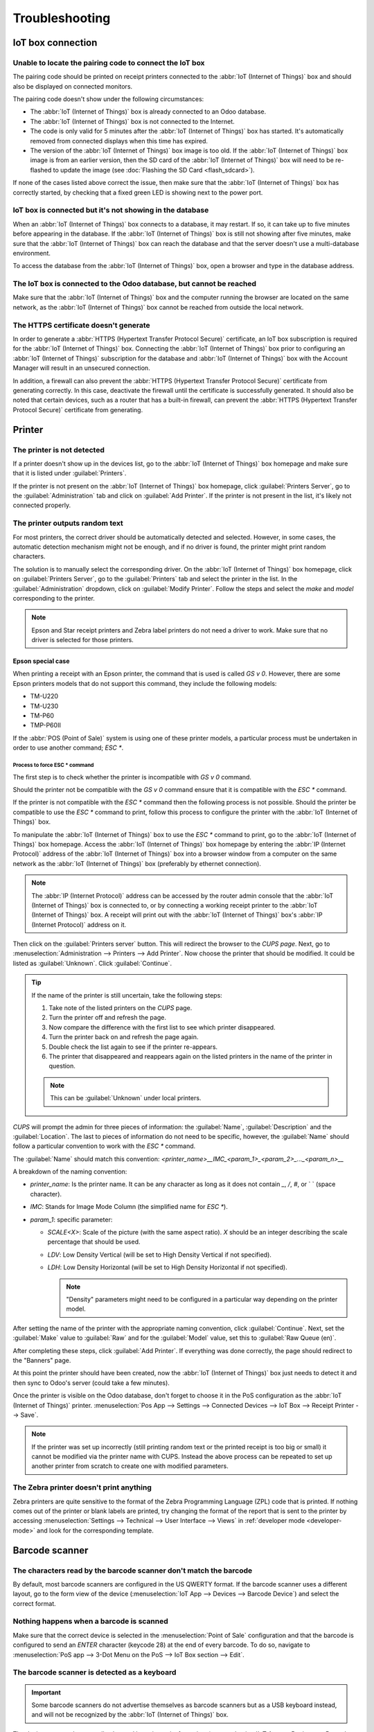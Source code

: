 ===============
Troubleshooting
===============

IoT box connection
==================

Unable to locate the pairing code to connect the IoT box
--------------------------------------------------------

The pairing code should be printed on receipt printers connected to the :abbr:`IoT (Internet of
Things)` box and should also be displayed on connected monitors.

The pairing code doesn't show under the following circumstances:

- The :abbr:`IoT (Internet of Things)` box is already connected to an Odoo database.
- The :abbr:`IoT (Internet of Things)` box is not connected to the Internet.
- The code is only valid for 5 minutes after the :abbr:`IoT (Internet of Things)` box has started.
  It's automatically removed from connected displays when this time has expired.
- The version of the :abbr:`IoT (Internet of Things)` box image is too old. If the :abbr:`IoT
  (Internet of Things)` box image is from an earlier version, then the SD card of the :abbr:`IoT
  (Internet of Things)` box will need to be re-flashed to update the image (see :doc:`Flashing the
  SD Card <flash_sdcard>`).

If none of the cases listed above correct the issue, then make sure that the :abbr:`IoT (Internet of
Things)` box has correctly started, by checking that a fixed green LED is showing next to the power
port.

IoT box is connected but it's not showing in the database
---------------------------------------------------------

When an :abbr:`IoT (Internet of Things)` box connects to a database, it may restart. If so, it can
take up to five minutes before appearing in the database. If the :abbr:`IoT (Internet of Things)`
box is still not showing after five minutes, make sure that the :abbr:`IoT (Internet of Things)` box
can reach the database and that the server doesn't use a multi-database environment.

To access the database from the :abbr:`IoT (Internet of Things)` box, open a browser and type in the
database address.

The IoT box is connected to the Odoo database, but cannot be reached
--------------------------------------------------------------------

Make sure that the :abbr:`IoT (Internet of Things)` box and the computer running the browser are
located on the same network, as the :abbr:`IoT (Internet of Things)` box cannot be reached from
outside the local network.

The HTTPS certificate doesn't generate
--------------------------------------

In order to generate a :abbr:`HTTPS (Hypertext Transfer Protocol Secure)` certificate, an IoT box
subscription is required for the :abbr:`IoT (Internet of Things)` box. Connecting the :abbr:`IoT
(Internet of Things)` box prior to configuring an :abbr:`IoT (Internet of Things)` subscription for
the database and :abbr:`IoT (Internet of Things)` box with the Account Manager will result in an
unsecured connection.

In addition, a firewall can also prevent the :abbr:`HTTPS (Hypertext Transfer Protocol Secure)`
certificate from generating correctly. In this case, deactivate the firewall until the certificate
is successfully generated. It should also be noted that certain devices, such as a router that has
a built-in firewall, can prevent the :abbr:`HTTPS (Hypertext Transfer Protocol Secure)` certificate
from generating.

.. seealso::
   :doc:`HTTPS certificate (IoT) <https_certificate_iot>`

Printer
=======

The printer is not detected
---------------------------

If a printer doesn't show up in the devices list, go to the :abbr:`IoT (Internet of Things)` box
homepage and make sure that it is listed under :guilabel:`Printers`.

.. image:: troubleshooting/printer-status.png
   :align: center
   :alt: The IoT box Home Page landing page.

If the printer is not present on the :abbr:`IoT (Internet of Things)` box homepage, click
:guilabel:`Printers Server`, go to the :guilabel:`Administration` tab and click on :guilabel:`Add
Printer`. If the printer is not present in the list, it's likely not connected properly.

The printer outputs random text
-------------------------------

For most printers, the correct driver should be automatically detected and selected. However, in
some cases, the automatic detection mechanism might not be enough, and if no driver is found, the
printer might print random characters.

The solution is to manually select the corresponding driver. On the :abbr:`IoT (Internet of Things)`
box homepage, click on :guilabel:`Printers Server`, go to the :guilabel:`Printers` tab and select
the printer in the list. In the :guilabel:`Administration` dropdown, click on :guilabel:`Modify
Printer`. Follow the steps and select the *make* and *model* corresponding to the printer.

.. image:: troubleshooting/modify-printer.png
   :align: center
   :alt: Edit the printer connected to the IoT box.

.. note::
   Epson and Star receipt printers and Zebra label printers do not need a driver to work. Make sure
   that no driver is selected for those printers.

Epson special case
~~~~~~~~~~~~~~~~~~

When printing a receipt with an Epson printer, the command that is used is called `GS v 0`. However,
there are some Epson printers models that do not support this command, they include the following
models:

- TM-U220
- TM-U230
- TM-P60
- TMP-P60II

If the :abbr:`POS (Point of Sale)` system is using one of these printer models, a particular
process must be undertaken in order to use another command; `ESC *`.

Process to force ESC * command
******************************

The first step is to check whether the printer is incompatible with `GS v 0` command.

.. seealso::
   See this `documentation on Epison's site
   <https://reference.epson-biz.com/modules/ref_escpos/index.php?content_id=94>`_ for compatible
   printers.

Should the printer not be compatible with the `GS v 0` command ensure that it is
compatible with the `ESC *` command.

.. seealso::
   See the `Epson documentation
   <https://reference.epson-biz.com/modules/ref_escpos/index.php?content_id=88>`_ for compatible
   printers.

If the printer is not compatible with the `ESC *` command then the following process is
not possible. Should the printer be compatible to use the `ESC *` command to print, follow this
process to configure the printer with the :abbr:`IoT (Internet of Things)` box.

To manipulate the :abbr:`IoT (Internet of Things)` box to use the `ESC *` command to print, go to
the :abbr:`IoT (Internet of Things)` box homepage. Access the :abbr:`IoT (Internet of Things)` box
homepage by entering the :abbr:`IP (Internet Protocol)` address of the :abbr:`IoT (Internet of
Things)` box into a browser window from a computer on the same network as the :abbr:`IoT (Internet
of Things)` box (preferably by ethernet connection).

.. note::
   The :abbr:`IP (Internet Protocol)` address can be accessed by the router admin console that the
   :abbr:`IoT (Internet of Things)` box is connected to, or by connecting a working receipt printer
   to the :abbr:`IoT (Internet of Things)` box. A receipt will print out with the :abbr:`IoT
   (Internet of Things)` box's :abbr:`IP (Internet Protocol)` address on it.

Then click on the :guilabel:`Printers server` button. This will redirect the browser to the *CUPS
page*. Next, go to :menuselection:`Administration --> Printers --> Add Printer`. Now choose the
printer that should be modified. It could be listed as :guilabel:`Unknown`. Click
:guilabel:`Continue`.

.. tip::
   If the name of the printer is still uncertain, take the following steps:

   #. Take note of the listed printers on the *CUPS* page.
   #. Turn the printer off and refresh the page.
   #. Now compare the difference with the first list to see which printer disappeared.
   #. Turn the printer back on and refresh the page again.
   #. Double check the list again to see if the printer re-appears.
   #. The printer that disappeared and reappears again on the listed printers in the name of the
      printer in question.

   .. note::
      This can be :guilabel:`Unknown` under local printers.

`CUPS` will prompt the admin for three pieces of information: the :guilabel:`Name`,
:guilabel:`Description` and the :guilabel:`Location`. The last to pieces of information do not need
to be specific, however, the :guilabel:`Name` should follow a particular convention to work with the
`ESC *` command.

The :guilabel:`Name` should match this convention:
`<printer_name>__IMC_<param_1>_<param_2>_..._<param_n>__`

A breakdown of the naming convention:

- `printer_name`: Is the printer name. It can be any character as long as it does not contain `_`,
  `/`, `#`, or ` ` (space character).
- `IMC`: Stands for Image Mode Column (the simplified name for `ESC *`).
- `param_1`: specific parameter:

  - `SCALE<X>`: Scale of the picture (with the same aspect ratio). `X` should be an integer
    describing the scale percentage that should be used.

    .. example::
       `100` is the original size, `50` is half the size, `200` is twice the size.

  - `LDV`: Low Density Vertical (will be set to High Density Vertical if not specified).
  - `LDH`: Low Density Horizontal (will be set to High Density Horizontal if not specified).

    .. note::
       "Density" parameters might need to be configured in a particular way depending on the printer
       model.

.. seealso::
   Visit `Epson's documentation
   <https://reference.epson-biz.com/modules/ref_escpos/index.php?content_id=88>`_ and click on the
   printer model printer in the table above to see if the printer should set these parameters.

.. example::
   The follow are examples of proper and improper name formatting:

   Proper name formatting:

   - `EPSONTMm30II__IMC__`
   - `EPSON_TM_U220__IMC_LDV_LDH_SCALE80__`

   Improper name formatting (this will not prevent printing, but might the result might not have the
   expected printed output):

   - `EPSON TMm 30II` -> The name can't have spaces.
   - `EPSONTMm30II` -> The name itself is correct, but it won't use `ESC *`.
   - `EPSONTMm30II__IMC` -> This name is missing the end `__`.
   - `EPSONTMm30II__IMC_XDV__` -> The parameter `XDV` does not match any existing parameters.
   - `EPSONTMm30II__IMC_SCALE__` -> The parameter `SCALE` is missing the scale value.

After setting the name of the printer with the appropriate naming convention, click
:guilabel:`Continue`. Next, set the :guilabel:`Make` value to :guilabel:`Raw` and for the
:guilabel:`Model` value, set this to :guilabel:`Raw Queue (en)`.

After completing these steps, click :guilabel:`Add Printer`. If everything was done correctly, the
page should redirect to the "Banners" page.

At this point the printer should have been created, now the :abbr:`IoT (Internet of Things)` box
just needs to detect it and then sync to Odoo's server (could take a few minutes).

Once the printer is visible on the Odoo database, don't forget to choose it in the PoS configuration
as the :abbr:`IoT (Internet of Things)` printer. :menuselection:`Pos App --> Settings -->
Connected Devices --> IoT Box --> Receipt Printer --> Save`.

.. note::
   If the printer was set up incorrectly (still printing random text or the printed receipt is too
   big or small) it cannot be modified via the printer name with CUPS. Instead the above process can
   be repeated to set up another printer from scratch to create one with modified parameters.

.. spoiler::
   A example tutorial for the Epson TM-U220B printer model.

   The following is an example of the troubleshooting process for a TM-U220B printer model to use
   the `ESC *` command. The receipt picture below is an example of a receipt that is printing
   correctly due to proper formatting (in theory):

   .. image:: troubleshooting/receipt-example.png
      :align: center
      :alt: Properly formatted receipt picture from a demo database.

   Trying to print this receipt right-away prior to the proper formatting  will not work as the
   TM-U220B printer model does not support `GS v 0`. Instead random characters will print:

   .. image:: troubleshooting/receipt-print-random-letters.png
      :align: center
      :alt: Printer paper with seemingly random characters.

   To properly configure formatting for the Epson TM-U220B printer model take the following steps.

   After consulting Epson's website for compatibility for both of the commands: `GS v 0` and
   `ESC *`, it can be seen that indeed the TM-U220B is not compatible with `GS v 0`, but is
   compatible with `ESC *`.

   .. image:: troubleshooting/epson-compatibility-compare.png
      :align: center
      :alt: Epson compatibility evaluation from Epson website.

   When adding the printer, *CUPS* will ask which printer should be added:

   .. image:: troubleshooting/add-printer.png
      :align: center
      :alt: Administration menu, add printer selection.

   In this case, the printer is connected via :abbr:`USB (Universal Serial Bus)` so it won' be part
   of the :guilabel:`Discovered Network Printers`. Instead it is likely part of the
   :guilabel:`Unknown` selection. By unplugging the printer's :abbr:`USB (Universal Serial Bus)`
   cable from the :abbr:`IoT (Internet of Things)` box and refreshing the page, the
   :guilabel:`Unknown` printer disappears. By plugging it back in, then it reappears, so it can be
   said that this is the printer in question.

   For the naming convention, since it will need to print using the `ESC *` command, it is
   imperative to add `__IMC`. With regard to the *density* parameters, toggle to the printer model
   on `Epson's website
   <https://reference.epson-biz.com/modules/ref_escpos/index.php?content_id=88>`_.

   .. image:: troubleshooting/epson-TM-U220-specification.png
      :align: center
      :alt: Epson TM-U220 specifications on manufacturers website.

   For this particular model, TM-U220, `m` should be equal to 0 or 1. While referencing the
   :guilabel:`Description` below the pink box in the above picture, the `m` values could be 0, 1, 32
   or 33. So in this printers case, the `m` value can NOT be 32 or 33 (otherwise there will be
   random characters printed).

   .. example::
      If we check the table for the values: 32 and 33, they both occur if the :guilabel:`Number of
      bits for vertical data` is set to 24. This means that is a *High Vertical Density*. In the
      case of configuring the Epson TM-U220, the *Low Vertical Density* will need to be forced, as
      this printer model does not support "High Vertical Density" for this command.

   To add a *Low Vertical Density* add the `LDV` parameter to the naming convention.

   .. image:: troubleshooting/add-printer-filled.png
      :align: center
      :alt: Add a *Low Vertical Density* add the `LDV` parameter to the naming convention.

   Click :guilabel:`Continue` to proceed. Next, set the :guilabel:`Make` value to :guilabel:`Raw`
   and for the :guilabel:`Model` value, set this to :guilabel:`Raw Queue (en)`.

   .. image:: troubleshooting/add-printer-add.png
      :align: center
      :alt: Epson TM-U220 specifications on manufacturers website.

   However when trying to print with `EpsonTMU220B__IMC_LDV__` as the naming convention  it will
   print the receipt, but it will be too big and outside the margin. To resolve this, add a new
   printer (and naming convention) with the `SCALE<X>` parameter to adapt to our receipt size.

   Here are some examples:

   .. list-table::
      :header-rows: 1

      * - Printer Naming Convention
        - `EpsonTMU220B__IMC_LDV__`
        - `EpsonTMU220B__IMC_LDV_SCALE75__`
        - `EpsonTMU220B__IMC_LDV_LDH__`
        - `EpsonTMU220B__IMC_LDV_LDH_SCALE35__`
      * - .. image:: troubleshooting/receipt-example.png
        - .. image:: troubleshooting/tm-u220-LDV.png
        - .. image:: troubleshooting/tm-U220-LDV-SCALE75.png
        - .. image:: troubleshooting/tm-u220-LDV-HDV.png
        - .. image:: troubleshooting/tm-u220-LDV-HDV-SCALE35.png

The Zebra printer doesn't print anything
----------------------------------------

Zebra printers are quite sensitive to the format of the Zebra Programming Language (ZPL) code that
is printed. If nothing comes out of the printer or blank labels are printed, try changing the format
of the report that is sent to the printer by accessing :menuselection:`Settings --> Technical -->
User Interface --> Views` in :ref:`developer mode <developer-mode>` and look for the corresponding
template.

.. seealso::
   Check out Zebra's instructions on printing :abbr:`ZPL (Zebra Programming Language)` files
   `here
   <https://supportcommunity.zebra.com/s/article/Print-a-zpl-file-using-the-Generic-Text-Printer>`_.

Barcode scanner
===============

The characters read by the barcode scanner don't match the barcode
------------------------------------------------------------------

By default, most barcode scanners are configured in the US QWERTY format. If the barcode scanner
uses a different layout, go to the form view of the device (:menuselection:`IoT App --> Devices -->
Barcode Device`) and select the correct format.

Nothing happens when a barcode is scanned
-----------------------------------------

Make sure that the correct device is selected in the :menuselection:`Point of Sale` configuration
and that the barcode is configured to send an `ENTER` character (keycode 28) at the end of every
barcode. To do so, navigate to :menuselection:`PoS app --> 3-Dot Menu on the PoS --> IoT Box section
--> Edit`.

The barcode scanner is detected as a keyboard
---------------------------------------------

.. important::
   Some barcode scanners do not advertise themselves as barcode scanners but as a USB keyboard
   instead, and will not be recognized by the :abbr:`IoT (Internet of Things)` box.

The device type can be manually changed by going to its form view (:menuselection:`IoT App -->
Devices --> Barcode Device`) and activating the :guilabel:`Is scanner` option.

.. image:: troubleshooting/barcode-scanner-settings.png
   :align: center
   :alt: Modifying the form view of the barcode scanner.

Cash drawer
===========

The cash drawer does not open
-----------------------------

The cash drawer should be connected to the printer and the :guilabel:`Cash drawer` checkbox should
be ticked in the :abbr:`PoS (Point of Sale)` configuration. To do so, navigate to
:menuselection:`POS app --> 3-Dot Menu on the POS --> IoT Box section --> Edit --> Receipt Printer
--> Cashdrawer checkbox`.
